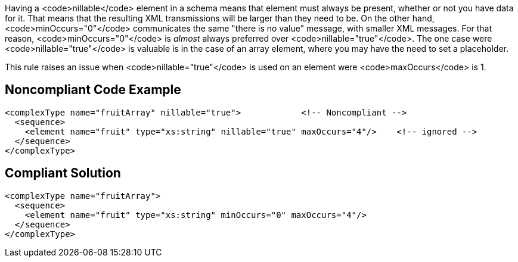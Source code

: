 Having a <code>nillable</code> element in a schema means that element must always be present, whether or not you have data for it. That means that the resulting XML transmissions will be larger than they need to be. On the other hand, <code>minOccurs="0"</code> communicates the same "there is no value" message, with smaller XML messages. For that reason, <code>minOccurs="0"</code> is _almost_ always preferred over <code>nillable="true"</code>. The one case were <code>nillable="true"</code> is valuable is in the case of an array element, where you may have the need to set a placeholder.

This rule raises an issue when <code>nillable="true"</code> is used on an element were <code>maxOccurs</code> is 1.


== Noncompliant Code Example

----
<complexType name="fruitArray" nillable="true">            <!-- Noncompliant -->
  <sequence>
    <element name="fruit" type="xs:string" nillable="true" maxOccurs="4"/>    <!-- ignored -->
  </sequence>
</complexType>
----


== Compliant Solution

----
<complexType name="fruitArray">
  <sequence>
    <element name="fruit" type="xs:string" minOccurs="0" maxOccurs="4"/>
  </sequence>
</complexType>
----


